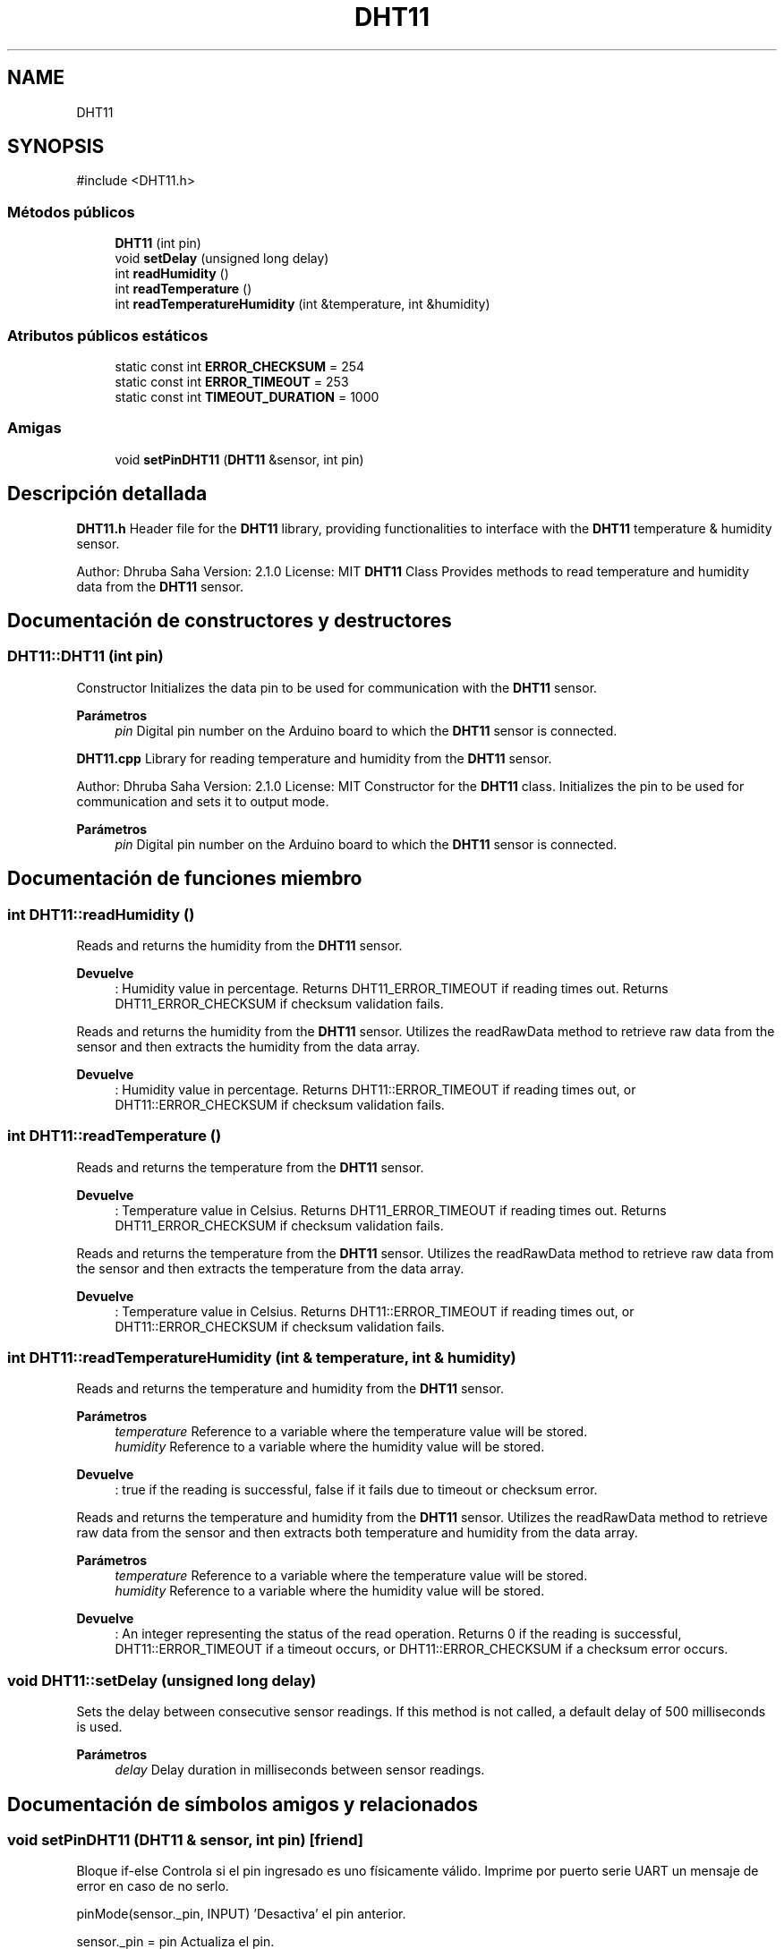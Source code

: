 .TH "DHT11" 3 "Sistema de seguridad en cámaras frigoríficas" \" -*- nroff -*-
.ad l
.nh
.SH NAME
DHT11
.SH SYNOPSIS
.br
.PP
.PP
\fR#include <DHT11\&.h>\fP
.SS "Métodos públicos"

.in +1c
.ti -1c
.RI "\fBDHT11\fP (int pin)"
.br
.ti -1c
.RI "void \fBsetDelay\fP (unsigned long delay)"
.br
.ti -1c
.RI "int \fBreadHumidity\fP ()"
.br
.ti -1c
.RI "int \fBreadTemperature\fP ()"
.br
.ti -1c
.RI "int \fBreadTemperatureHumidity\fP (int &temperature, int &humidity)"
.br
.in -1c
.SS "Atributos públicos estáticos"

.in +1c
.ti -1c
.RI "static const int \fBERROR_CHECKSUM\fP = 254"
.br
.ti -1c
.RI "static const int \fBERROR_TIMEOUT\fP = 253"
.br
.ti -1c
.RI "static const int \fBTIMEOUT_DURATION\fP = 1000"
.br
.in -1c
.SS "Amigas"

.in +1c
.ti -1c
.RI "void \fBsetPinDHT11\fP (\fBDHT11\fP &sensor, int pin)"
.br
.in -1c
.SH "Descripción detallada"
.PP 
\fBDHT11\&.h\fP Header file for the \fBDHT11\fP library, providing functionalities to interface with the \fBDHT11\fP temperature & humidity sensor\&.

.PP
Author: Dhruba Saha Version: 2\&.1\&.0 License: MIT \fBDHT11\fP Class Provides methods to read temperature and humidity data from the \fBDHT11\fP sensor\&. 
.SH "Documentación de constructores y destructores"
.PP 
.SS "DHT11::DHT11 (int pin)"
Constructor Initializes the data pin to be used for communication with the \fBDHT11\fP sensor\&.

.PP
\fBParámetros\fP
.RS 4
\fIpin\fP Digital pin number on the Arduino board to which the \fBDHT11\fP sensor is connected\&.
.RE
.PP
\fBDHT11\&.cpp\fP Library for reading temperature and humidity from the \fBDHT11\fP sensor\&.

.PP
Author: Dhruba Saha Version: 2\&.1\&.0 License: MIT Constructor for the \fBDHT11\fP class\&. Initializes the pin to be used for communication and sets it to output mode\&.

.PP
\fBParámetros\fP
.RS 4
\fIpin\fP Digital pin number on the Arduino board to which the \fBDHT11\fP sensor is connected\&. 
.RE
.PP

.SH "Documentación de funciones miembro"
.PP 
.SS "int DHT11::readHumidity ()"
Reads and returns the humidity from the \fBDHT11\fP sensor\&.

.PP
\fBDevuelve\fP
.RS 4
: Humidity value in percentage\&. Returns DHT11_ERROR_TIMEOUT if reading times out\&. Returns DHT11_ERROR_CHECKSUM if checksum validation fails\&.
.RE
.PP
Reads and returns the humidity from the \fBDHT11\fP sensor\&. Utilizes the readRawData method to retrieve raw data from the sensor and then extracts the humidity from the data array\&.

.PP
\fBDevuelve\fP
.RS 4
: Humidity value in percentage\&. Returns DHT11::ERROR_TIMEOUT if reading times out, or DHT11::ERROR_CHECKSUM if checksum validation fails\&. 
.RE
.PP

.SS "int DHT11::readTemperature ()"
Reads and returns the temperature from the \fBDHT11\fP sensor\&.

.PP
\fBDevuelve\fP
.RS 4
: Temperature value in Celsius\&. Returns DHT11_ERROR_TIMEOUT if reading times out\&. Returns DHT11_ERROR_CHECKSUM if checksum validation fails\&.
.RE
.PP
Reads and returns the temperature from the \fBDHT11\fP sensor\&. Utilizes the readRawData method to retrieve raw data from the sensor and then extracts the temperature from the data array\&.

.PP
\fBDevuelve\fP
.RS 4
: Temperature value in Celsius\&. Returns DHT11::ERROR_TIMEOUT if reading times out, or DHT11::ERROR_CHECKSUM if checksum validation fails\&. 
.RE
.PP

.SS "int DHT11::readTemperatureHumidity (int & temperature, int & humidity)"
Reads and returns the temperature and humidity from the \fBDHT11\fP sensor\&.

.PP
\fBParámetros\fP
.RS 4
\fItemperature\fP Reference to a variable where the temperature value will be stored\&. 
.br
\fIhumidity\fP Reference to a variable where the humidity value will be stored\&. 
.RE
.PP
\fBDevuelve\fP
.RS 4
: true if the reading is successful, false if it fails due to timeout or checksum error\&.
.RE
.PP
Reads and returns the temperature and humidity from the \fBDHT11\fP sensor\&. Utilizes the readRawData method to retrieve raw data from the sensor and then extracts both temperature and humidity from the data array\&.

.PP
\fBParámetros\fP
.RS 4
\fItemperature\fP Reference to a variable where the temperature value will be stored\&. 
.br
\fIhumidity\fP Reference to a variable where the humidity value will be stored\&. 
.RE
.PP
\fBDevuelve\fP
.RS 4
: An integer representing the status of the read operation\&. Returns 0 if the reading is successful, DHT11::ERROR_TIMEOUT if a timeout occurs, or DHT11::ERROR_CHECKSUM if a checksum error occurs\&. 
.RE
.PP

.SS "void DHT11::setDelay (unsigned long delay)"
Sets the delay between consecutive sensor readings\&. If this method is not called, a default delay of 500 milliseconds is used\&.

.PP
\fBParámetros\fP
.RS 4
\fIdelay\fP Delay duration in milliseconds between sensor readings\&. 
.RE
.PP

.SH "Documentación de símbolos amigos y relacionados"
.PP 
.SS "void setPinDHT11 (\fBDHT11\fP & sensor, int pin)\fR [friend]\fP"
Bloque if-else Controla si el pin ingresado es uno físicamente válido\&. Imprime por puerto serie UART un mensaje de error en caso de no serlo\&.

.PP
pinMode(sensor\&._pin, INPUT) 'Desactiva' el pin anterior\&.

.PP
sensor\&._pin = pin Actualiza el pin\&.

.PP
pinMode(pin, OUTPUT) y digitalWrite(pin, HIGH) Inicializa el nuevo pin como lo hace internamente la clase \fBDHT11\fP

.PP
delay(250) Tiempo de espera a que el sensor se estabilice\&.

.SH "Autor"
.PP 
Generado automáticamente por Doxygen para Sistema de seguridad en cámaras frigoríficas del código fuente\&.
